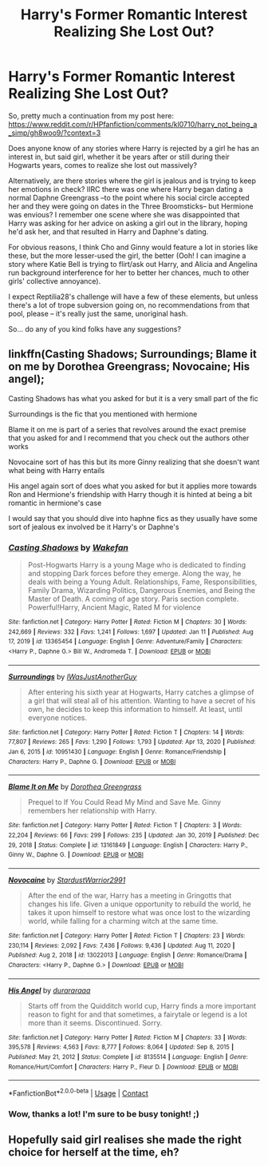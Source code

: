 #+TITLE: Harry's Former Romantic Interest Realizing She Lost Out?

* Harry's Former Romantic Interest Realizing She Lost Out?
:PROPERTIES:
:Author: MidgardWyrm
:Score: 10
:DateUnix: 1609121871.0
:DateShort: 2020-Dec-28
:FlairText: Request
:END:
So, pretty much a continuation from my post here: [[https://www.reddit.com/r/HPfanfiction/comments/kl0710/harry_not_being_a_simp/gh8woo9/?context=3]]

Does anyone know of any stories where Harry is rejected by a girl he has an interest in, but said girl, whether it be years after or still during their Hogwarts years, comes to realize she lost out massively?

Alternatively, are there stories where the girl is jealous and is trying to keep her emotions in check? IIRC there was one where Harry began dating a normal Daphne Greengrass --to the point where his social circle accepted her and they were going on dates in the Three Broomsticks-- but Hermione was envious? I remember one scene where she was disappointed that Harry was asking for her advice on asking a girl out in the library, hoping he'd ask her, and that resulted in Harry and Daphne's dating.

For obvious reasons, I think Cho and Ginny would feature a lot in stories like these, but the more lesser-used the girl, the better (Ooh! I can imagine a story where Katie Bell is trying to flirt/ask out Harry, and Alicia and Angelina run background interference for her to better her chances, much to other girls' collective annoyance).

I expect Reptilia28's challenge will have a few of these elements, but unless there's a lot of trope subversion going on, no recommendations from that pool, please -- it's really just the same, unoriginal hash.

So... do any of you kind folks have any suggestions?


** linkffn(Casting Shadows; Surroundings; Blame it on me by Dorothea Greengrass; Novocaine; His angel);

Casting Shadows has what you asked for but it is a very small part of the fic

Surroundings is the fic that you mentioned with hermione

Blame it on me is part of a series that revolves around the exact premise that you asked for and I recommend that you check out the authors other works

Novocaine sort of has this but its more Ginny realizing that she doesn't want what being with Harry entails

His angel again sort of does what you asked for but it applies more towards Ron and Hermione's friendship with Harry though it is hinted at being a bit romantic in hermione's case

I would say that you should dive into haphne fics as they usually have some sort of jealous ex involved be it Harry's or Daphne's
:PROPERTIES:
:Author: Kingslayer629736
:Score: 2
:DateUnix: 1613876036.0
:DateShort: 2021-Feb-21
:END:

*** [[https://www.fanfiction.net/s/13365454/1/][*/Casting Shadows/*]] by [[https://www.fanfiction.net/u/12587701/Wakefan][/Wakefan/]]

#+begin_quote
  Post-Hogwarts Harry is a young Mage who is dedicated to finding and stopping Dark forces before they emerge. Along the way, he deals with being a Young Adult. Relationships, Fame, Responsibilities, Family Drama, Wizarding Politics, Dangerous Enemies, and Being the Master of Death. A coming of age story. Paris section complete. Powerful!Harry, Ancient Magic, Rated M for violence
#+end_quote

^{/Site/:} ^{fanfiction.net} ^{*|*} ^{/Category/:} ^{Harry} ^{Potter} ^{*|*} ^{/Rated/:} ^{Fiction} ^{M} ^{*|*} ^{/Chapters/:} ^{30} ^{*|*} ^{/Words/:} ^{242,669} ^{*|*} ^{/Reviews/:} ^{332} ^{*|*} ^{/Favs/:} ^{1,241} ^{*|*} ^{/Follows/:} ^{1,697} ^{*|*} ^{/Updated/:} ^{Jan} ^{11} ^{*|*} ^{/Published/:} ^{Aug} ^{17,} ^{2019} ^{*|*} ^{/id/:} ^{13365454} ^{*|*} ^{/Language/:} ^{English} ^{*|*} ^{/Genre/:} ^{Adventure/Family} ^{*|*} ^{/Characters/:} ^{<Harry} ^{P.,} ^{Daphne} ^{G.>} ^{Bill} ^{W.,} ^{Andromeda} ^{T.} ^{*|*} ^{/Download/:} ^{[[http://www.ff2ebook.com/old/ffn-bot/index.php?id=13365454&source=ff&filetype=epub][EPUB]]} ^{or} ^{[[http://www.ff2ebook.com/old/ffn-bot/index.php?id=13365454&source=ff&filetype=mobi][MOBI]]}

--------------

[[https://www.fanfiction.net/s/10951430/1/][*/Surroundings/*]] by [[https://www.fanfiction.net/u/6391547/IWasJustAnotherGuy][/IWasJustAnotherGuy/]]

#+begin_quote
  After entering his sixth year at Hogwarts, Harry catches a glimpse of a girl that will steal all of his attention. Wanting to have a secret of his own, he decides to keep this information to himself. At least, until everyone notices.
#+end_quote

^{/Site/:} ^{fanfiction.net} ^{*|*} ^{/Category/:} ^{Harry} ^{Potter} ^{*|*} ^{/Rated/:} ^{Fiction} ^{T} ^{*|*} ^{/Chapters/:} ^{14} ^{*|*} ^{/Words/:} ^{77,807} ^{*|*} ^{/Reviews/:} ^{265} ^{*|*} ^{/Favs/:} ^{1,290} ^{*|*} ^{/Follows/:} ^{1,793} ^{*|*} ^{/Updated/:} ^{Apr} ^{13,} ^{2020} ^{*|*} ^{/Published/:} ^{Jan} ^{6,} ^{2015} ^{*|*} ^{/id/:} ^{10951430} ^{*|*} ^{/Language/:} ^{English} ^{*|*} ^{/Genre/:} ^{Romance/Friendship} ^{*|*} ^{/Characters/:} ^{Harry} ^{P.,} ^{Daphne} ^{G.} ^{*|*} ^{/Download/:} ^{[[http://www.ff2ebook.com/old/ffn-bot/index.php?id=10951430&source=ff&filetype=epub][EPUB]]} ^{or} ^{[[http://www.ff2ebook.com/old/ffn-bot/index.php?id=10951430&source=ff&filetype=mobi][MOBI]]}

--------------

[[https://www.fanfiction.net/s/13161849/1/][*/Blame It on Me/*]] by [[https://www.fanfiction.net/u/8431550/Dorothea-Greengrass][/Dorothea Greengrass/]]

#+begin_quote
  Prequel to If You Could Read My Mind and Save Me. Ginny remembers her relationship with Harry.
#+end_quote

^{/Site/:} ^{fanfiction.net} ^{*|*} ^{/Category/:} ^{Harry} ^{Potter} ^{*|*} ^{/Rated/:} ^{Fiction} ^{T} ^{*|*} ^{/Chapters/:} ^{3} ^{*|*} ^{/Words/:} ^{22,204} ^{*|*} ^{/Reviews/:} ^{66} ^{*|*} ^{/Favs/:} ^{299} ^{*|*} ^{/Follows/:} ^{235} ^{*|*} ^{/Updated/:} ^{Jan} ^{30,} ^{2019} ^{*|*} ^{/Published/:} ^{Dec} ^{29,} ^{2018} ^{*|*} ^{/Status/:} ^{Complete} ^{*|*} ^{/id/:} ^{13161849} ^{*|*} ^{/Language/:} ^{English} ^{*|*} ^{/Characters/:} ^{Harry} ^{P.,} ^{Ginny} ^{W.,} ^{Daphne} ^{G.} ^{*|*} ^{/Download/:} ^{[[http://www.ff2ebook.com/old/ffn-bot/index.php?id=13161849&source=ff&filetype=epub][EPUB]]} ^{or} ^{[[http://www.ff2ebook.com/old/ffn-bot/index.php?id=13161849&source=ff&filetype=mobi][MOBI]]}

--------------

[[https://www.fanfiction.net/s/13022013/1/][*/Novocaine/*]] by [[https://www.fanfiction.net/u/10430456/StardustWarrior2991][/StardustWarrior2991/]]

#+begin_quote
  After the end of the war, Harry has a meeting in Gringotts that changes his life. Given a unique opportunity to rebuild the world, he takes it upon himself to restore what was once lost to the wizarding world, while falling for a charming witch at the same time.
#+end_quote

^{/Site/:} ^{fanfiction.net} ^{*|*} ^{/Category/:} ^{Harry} ^{Potter} ^{*|*} ^{/Rated/:} ^{Fiction} ^{T} ^{*|*} ^{/Chapters/:} ^{23} ^{*|*} ^{/Words/:} ^{230,114} ^{*|*} ^{/Reviews/:} ^{2,092} ^{*|*} ^{/Favs/:} ^{7,436} ^{*|*} ^{/Follows/:} ^{9,436} ^{*|*} ^{/Updated/:} ^{Aug} ^{11,} ^{2020} ^{*|*} ^{/Published/:} ^{Aug} ^{2,} ^{2018} ^{*|*} ^{/id/:} ^{13022013} ^{*|*} ^{/Language/:} ^{English} ^{*|*} ^{/Genre/:} ^{Romance/Drama} ^{*|*} ^{/Characters/:} ^{<Harry} ^{P.,} ^{Daphne} ^{G.>} ^{*|*} ^{/Download/:} ^{[[http://www.ff2ebook.com/old/ffn-bot/index.php?id=13022013&source=ff&filetype=epub][EPUB]]} ^{or} ^{[[http://www.ff2ebook.com/old/ffn-bot/index.php?id=13022013&source=ff&filetype=mobi][MOBI]]}

--------------

[[https://www.fanfiction.net/s/8135514/1/][*/His Angel/*]] by [[https://www.fanfiction.net/u/3827270/durararaaa][/durararaaa/]]

#+begin_quote
  Starts off from the Quidditch world cup, Harry finds a more important reason to fight for and that sometimes, a fairytale or legend is a lot more than it seems. Discontinued. Sorry.
#+end_quote

^{/Site/:} ^{fanfiction.net} ^{*|*} ^{/Category/:} ^{Harry} ^{Potter} ^{*|*} ^{/Rated/:} ^{Fiction} ^{M} ^{*|*} ^{/Chapters/:} ^{33} ^{*|*} ^{/Words/:} ^{395,578} ^{*|*} ^{/Reviews/:} ^{4,563} ^{*|*} ^{/Favs/:} ^{8,777} ^{*|*} ^{/Follows/:} ^{8,064} ^{*|*} ^{/Updated/:} ^{Sep} ^{8,} ^{2015} ^{*|*} ^{/Published/:} ^{May} ^{21,} ^{2012} ^{*|*} ^{/Status/:} ^{Complete} ^{*|*} ^{/id/:} ^{8135514} ^{*|*} ^{/Language/:} ^{English} ^{*|*} ^{/Genre/:} ^{Romance/Hurt/Comfort} ^{*|*} ^{/Characters/:} ^{Harry} ^{P.,} ^{Fleur} ^{D.} ^{*|*} ^{/Download/:} ^{[[http://www.ff2ebook.com/old/ffn-bot/index.php?id=8135514&source=ff&filetype=epub][EPUB]]} ^{or} ^{[[http://www.ff2ebook.com/old/ffn-bot/index.php?id=8135514&source=ff&filetype=mobi][MOBI]]}

--------------

*FanfictionBot*^{2.0.0-beta} | [[https://github.com/FanfictionBot/reddit-ffn-bot/wiki/Usage][Usage]] | [[https://www.reddit.com/message/compose?to=tusing][Contact]]
:PROPERTIES:
:Author: FanfictionBot
:Score: 1
:DateUnix: 1613876098.0
:DateShort: 2021-Feb-21
:END:


*** Wow, thanks a lot! I'm sure to be busy tonight! ;)
:PROPERTIES:
:Author: MidgardWyrm
:Score: 1
:DateUnix: 1613877928.0
:DateShort: 2021-Feb-21
:END:


** Hopefully said girl realises she made the right choice for herself at the time, eh?
:PROPERTIES:
:Author: Luna-shovegood
:Score: 1
:DateUnix: 1609198929.0
:DateShort: 2020-Dec-29
:END:
